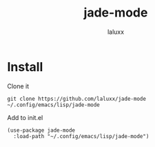 #+TITLE: jade-mode
#+AUTHOR: laluxx

* Install
Clone it
#+begin_src shell
git clone https://github.com/laluxx/jade-mode ~/.config/emacs/lisp/jade-mode
#+end_src

Add to init.el
#+begin_src elisp
(use-package jade-mode
  :load-path "~/.config/emacs/lisp/jade-mode")
#+end_src
